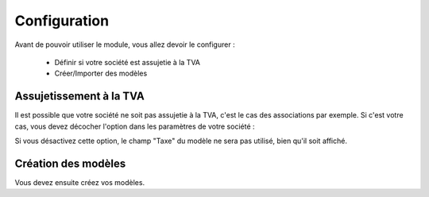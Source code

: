 Configuration
=============

Avant de pouvoir utiliser le module, vous allez devoir le configurer :

    * Définir si votre société est assujetie à la TVA
    * Créer/Importer des modèles

Assujetissement à la TVA
------------------------

Il est possible que votre société ne soit pas assujetie à la TVA, c'est le cas des associations
par exemple. Si c'est votre cas, vous devez décocher l'option dans les paramètres de votre société :

.. image:: images/config.png

Si vous désactivez cette option, le champ "Taxe" du modèle ne sera pas utilisé, bien qu'il soit affiché.

Création des modèles
--------------------

Vous devez ensuite créez vos modèles.
